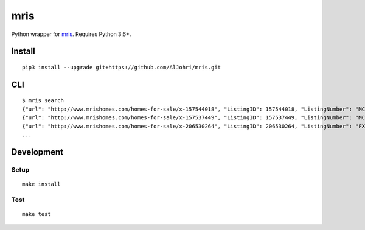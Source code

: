 mris
==========================

Python wrapper for `mris`_. Requires Python 3.6+.

Install
-------

::

    pip3 install --upgrade git+https://github.com/AlJohri/mris.git


CLI
---

::

    $ mris search
    {"url": "http://www.mrishomes.com/homes-for-sale/x-157544018", "ListingID": 157544018, "ListingNumber": "MC8737879", "PostalCode": "20850", "ListPriceLow": 999999999, "NumberBedrooms": "1", "NumberBaths": "1", "MLSShortName": "MDMRIS"}
    {"url": "http://www.mrishomes.com/homes-for-sale/x-157537449", "ListingID": 157537449, "ListingNumber": "MC9009366", "PostalCode": "20850", "ListPriceLow": 999999999, "NumberBedrooms": "1", "NumberBaths": "1", "MLSShortName": "MDMRIS"}
    {"url": "http://www.mrishomes.com/homes-for-sale/x-206530264", "ListingID": 206530264, "ListingNumber": "FX9978626", "PostalCode": "22101", "ListPriceLow": 29900000, "NumberBedrooms": "12", "NumberBaths": "21", "MLSShortName": "MDMRIS"}
    ...

Development
-----------

Setup
~~~~~

::

    make install

Test
~~~~

::

    make test

.. _mris: http://www.mrishomes.com/
